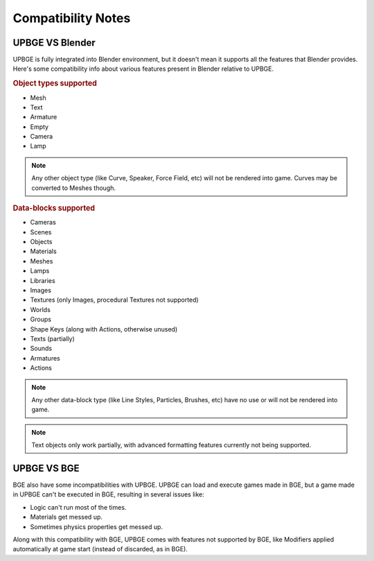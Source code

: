 
*******************
Compatibility Notes
*******************

UPBGE VS Blender
================

UPBGE is fully integrated into Blender environment, but it doesn't mean it supports 
all the features that Blender provides. Here's some compatibility info about various 
features present in Blender relative to UPBGE.

.. rubric:: Object types supported

- Mesh
- Text
- Armature
- Empty
- Camera
- Lamp

.. note:: Any other object type (like Curve, Speaker, Force Field, etc) will not be rendered into game. Curves may be converted to Meshes though.

.. rubric:: Data-blocks supported

- Cameras
- Scenes
- Objects
- Materials
- Meshes
- Lamps
- Libraries
- Images
- Textures (only Images, procedural Textures not supported)
- Worlds
- Groups
- Shape Keys (along with Actions, otherwise unused)
- Texts (partially)
- Sounds
- Armatures
- Actions

.. note:: Any other data-block type (like Line Styles, Particles, Brushes, etc) have no use or will not be rendered into game.

.. note:: Text objects only work partially, with advanced formatting features currently not being supported.

UPBGE VS BGE
================

BGE also have some incompatibilities with UPBGE. UPBGE can load and execute games made 
in BGE, but a game made in UPBGE can't be executed in BGE, resulting in several 
issues like:

- Logic can't run most of the times.
- Materials get messed up.
- Sometimes physics properties get messed up.

Along with this compatibility with BGE, UPBGE comes with features not supported by 
BGE, like Modifiers applied automatically at game start (instead of discarded, as in BGE).
